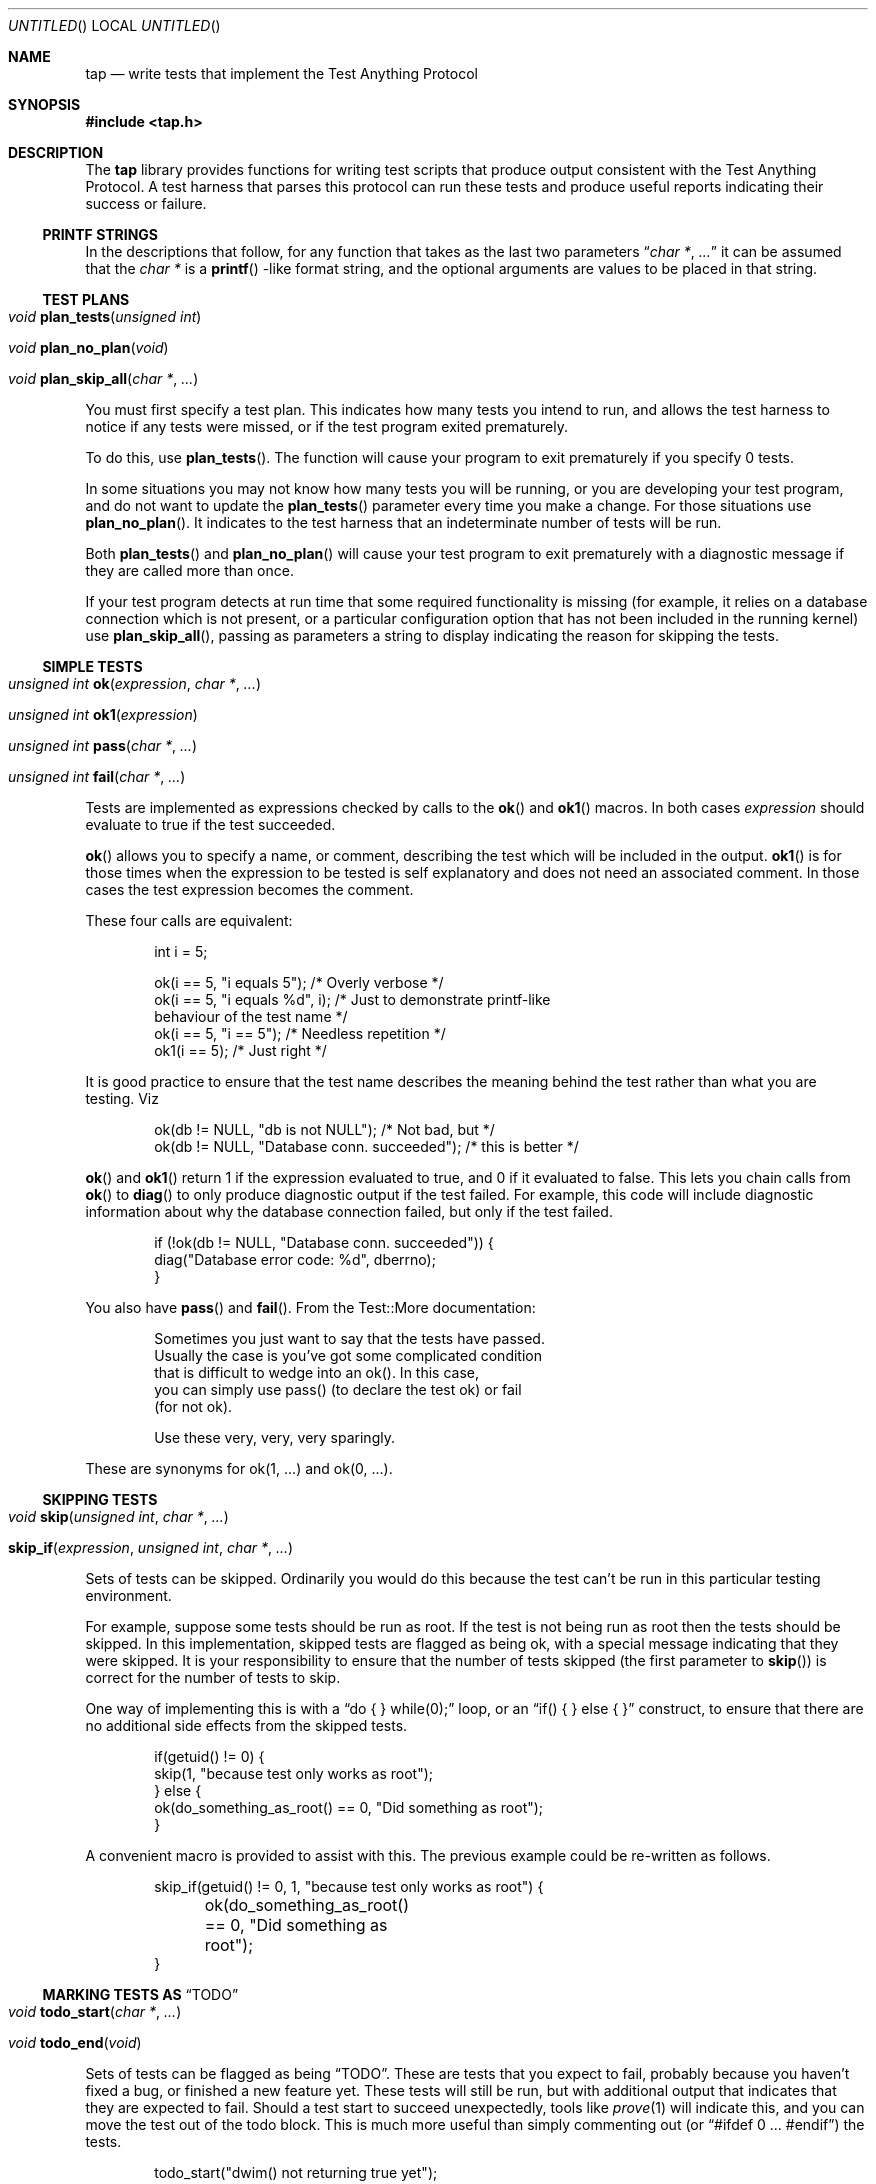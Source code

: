 .Dd December 20, 2004
.Os
.Dt TAP 3
.Sh NAME
.Nm tap
.Nd write tests that implement the Test Anything Protocol
.Sh SYNOPSIS
.In tap.h
.Sh DESCRIPTION
The
.Nm
library provides functions for writing test scripts that produce output
consistent with the Test Anything Protocol.  A test harness that parses
this protocol can run these tests and produce useful reports indicating
their success or failure.
.Ss PRINTF STRINGS
In the descriptions that follow, for any function that takes as the
last two parameters
.Dq Fa char * , Fa ...
it can be assumed that the
.Fa char *
is a
.Fn printf
-like format string, and the optional arguments are values to be placed
in that string.
.Ss TEST PLANS
.Bl -tag -width indent
.It Xo
.Ft void
.Fn plan_tests "unsigned int"
.Xc
.It Xo
.Ft void
.Fn plan_no_plan "void"
.Xc
.It Xo
.Ft void
.Fn plan_skip_all "char *" "..."
.Xc
.El
.Pp
You must first specify a test plan.  This indicates how many tests you
intend to run, and allows the test harness to notice if any tests were
missed, or if the test program exited prematurely.
.Pp
To do this, use
.Fn plan_tests .
The function will cause your program to exit prematurely if you specify
0 tests.
.Pp
In some situations you may not know how many tests you will be running, or
you are developing your test program, and do not want to update the
.Fn plan_tests
parameter every time you make a change.  For those situations use
.Fn plan_no_plan .
It indicates to the test harness that an indeterminate number
of tests will be run.
.Pp
Both
.Fn plan_tests
and
.Fn plan_no_plan
will cause your test program to exit prematurely with a diagnostic
message if they are called more than once.
.Pp
If your test program detects at run time that some required functionality
is missing (for example, it relies on a database connection which is not
present, or a particular configuration option that has not been included
in the running kernel) use
.Fn plan_skip_all ,
passing as parameters a string to display indicating the reason for skipping
the tests.
.Ss SIMPLE TESTS
.Bl -tag -width indent
.It Xo
.Ft unsigned int
.Fn ok "expression" "char *" "..."
.Xc
.It Xo
.Ft unsigned int
.Fn ok1 "expression"
.Xc
.It Xo
.Ft unsigned int
.Fn pass "char *" "..."
.Xc
.It Xo
.Ft unsigned int
.Fn fail "char *" "..."
.Xc
.El
.Pp
Tests are implemented as expressions checked by calls to the
.Fn ok
and
.Fn ok1
macros.  In both cases
.Fa expression
should evaluate to true if the test succeeded.
.Pp
.Fn ok
allows you to specify a name, or comment, describing the test which will
be included in the output.
.Fn ok1
is for those times when the expression to be tested is self
explanatory and does not need an associated comment.  In those cases
the test expression becomes the comment.
.Pp
These four calls are equivalent:
.Bd -literal -offset indent
int i = 5;

ok(i == 5, "i equals 5");      /* Overly verbose */
ok(i == 5, "i equals %d", i);  /* Just to demonstrate printf-like
                                  behaviour of the test name */
ok(i == 5, "i == 5");          /* Needless repetition */
ok1(i == 5);                   /* Just right */
.Ed
.Pp
It is good practice to ensure that the test name describes the meaning
behind the test rather than what you are testing.  Viz
.Bd -literal -offset indent
ok(db != NULL, "db is not NULL");            /* Not bad, but */
ok(db != NULL, "Database conn. succeeded");  /* this is better */
.Ed
.Pp
.Fn ok
and
.Fn ok1
return 1 if the expression evaluated to true, and 0 if it evaluated to
false.  This lets you chain calls from
.Fn ok
to
.Fn diag
to only produce diagnostic output if the test failed.  For example, this
code will include diagnostic information about why the database connection
failed, but only if the test failed.
.Bd -literal -offset indent
if (!ok(db != NULL, "Database conn. succeeded")) {
    diag("Database error code: %d", dberrno);
}
.Ed
.Pp
You also have
.Fn pass
and
.Fn fail .
From the Test::More documentation:
.Bd -literal -offset indent
Sometimes you just want to say that the tests have passed.
Usually the case is you've got some complicated condition
that is difficult to wedge into an ok().  In this case,
you can simply use pass() (to declare the test ok) or fail
(for not ok).

Use these very, very, very sparingly.
.Ed
.Pp
These are synonyms for ok(1, ...) and ok(0, ...).
.Ss SKIPPING TESTS
.Bl -tag -width indent
.It Xo
.Ft void
.Fn skip "unsigned int" "char *" "..."
.Xc
.It Xo
.Fn skip_if "expression" "unsigned int" "char *" "..."
.Xc
.El
.Pp
Sets of tests can be skipped.  Ordinarily you would do this because
the test can't be run in this particular testing environment.
.Pp
For example, suppose some tests should be run as root.  If the test is
not being run as root then the tests should be skipped.  In this 
implementation, skipped tests are flagged as being ok, with a special
message indicating that they were skipped.  It is your responsibility
to ensure that the number of tests skipped (the first parameter to
.Fn skip )
is correct for the number of tests to skip.
.Pp
One way of implementing this is with a
.Dq do { } while(0);
loop, or an
.Dq if( ) { } else { }
construct, to ensure that there are no additional side effects from the
skipped tests.
.Bd -literal -offset indent
if(getuid() != 0) {
        skip(1, "because test only works as root");
} else {
        ok(do_something_as_root() == 0, "Did something as root");
}
.Ed
.Pp
A convenient macro is provided to assist with this.  The previous example could
be re-written as follows.
.Bd -literal -offset indent
skip_if(getuid() != 0, 1, "because test only works as root") {
	ok(do_something_as_root() == 0, "Did something as root");
}
.Ed
.Ss MARKING TESTS AS Dq TODO
.Bl -tag -width indent
.It Xo
.Ft void
.Fn todo_start "char *" "..."
.Xc
.It Xo
.Ft void
.Fn todo_end "void"
.Xc
.El
.Pp
Sets of tests can be flagged as being
.Dq TODO .
These are tests that you expect to fail, probably because you haven't
fixed a bug, or finished a new feature yet.  These tests will still be
run, but with additional output that indicates that they are expected
to fail.  Should a test start to succeed unexpectedly, tools like
.Xr prove 1
will indicate this, and you can move the test out of the todo
block.  This is much more useful than simply commenting out (or
.Dq #ifdef 0 ... #endif )
the tests.
.Bd -literal -offset indent
todo_start("dwim() not returning true yet");

ok(dwim(), "Did what the user wanted");

todo_end();
.Ed
.Pp
Should
.Fn dwim
ever start succeeding you will know about it as soon as you run the
tests.  Note that
.Em unlike
the
.Fn skip_*
family, additional code between
.Fn todo_start
and
.Fn todo_end
.Em is
executed.
.Ss SKIP vs. TODO
From the Test::More documentation;
.Bd -literal -offset indent
If it's something the user might not be able to do, use SKIP.
This includes optional modules that aren't installed, running
under an OS that doesn't have some feature (like fork() or
symlinks), or maybe you need an Internet connection and one
isn't available.

If it's something the programmer hasn't done yet, use TODO.
This is for any code you haven't written yet, or bugs you have
yet to fix, but want to put tests in your testing script 
(always a good idea).
.Ed
.Ss DIAGNOSTIC OUTPUT
.Bl -tag -width indent
.It Xo
.Fr void
.Fn diag "char *" "..."
.Xc
.El
.Pp
If your tests need to produce diagnostic output, use
.Fn diag .
It ensures that the output will not be considered by the TAP test harness.
.Fn diag
adds the necessary trailing
.Dq \en
for you.
.Bd -literal -offset indent
diag("Expected return code 0, got return code %d", rcode);
.Ed
.Ss EXIT STATUS
.Bl -tag -width indent
.It Xo
.Fr int
.Fn exit_status void
.Xc
.El
.Pp
For maximum compatability your test program should return a particular
exit code.  This is calculated by
.Fn exit_status
so it is sufficient to always return from
.Fn main
with either
.Dq return exit_status();
or
.Dq exit(exit_status());
as appropriate.
.Sh EXAMPLES
The
.Pa tests
directory in the source distribution contains numerous tests of
.Nm
functionality, written using
.Nm .
Examine them for examples of how to construct test suites.
.Sh COMPATABILITY
.Nm
strives to be compatible with the Perl Test::More and Test::Harness 
modules.  The test suite verifies that
.Nm
is bug-for-bug compatible with their behaviour.  This is why some
functions which would more naturally return nothing return constant
values.
.Pp
If the
.Lb libpthread
is found at compile time,
.Nm
.Em should
be thread safe.  Indications to the contrary (and test cases that expose
incorrect behaviour) are very welcome.
.Sh SEE ALSO
.Xr Test::More 1 ,
.Xr Test::Harness 1 ,
.Xr prove 1
.Sh STANDARDS
.Nm
requires a
.St -isoC-99
compiler.  Some of the
.Nm
functionality is implemented as variadic macros, and that functionality
was not formally codified until C99.  Patches to use
.Nm
with earlier compilers that have their own implementation of variadic
macros will be gratefully received.
.Sh HISTORY
.Nm
was written to help improve the quality and coverage of the FreeBSD
regression test suite, and released in the hope that others find it
a useful tool to help improve the quality of their code.
.Sh AUTHORS
.An "Nik Clayton" Aq nik@ngo.org.uk ,
.Aq nik@FreeBSD.org
.Pp
.Nm
would not exist without the efforts of
.An "Michael G Schwern" Aq schqern@pobox.com ,
.An "Andy Lester" Aq andy@petdance.com ,
and the countless others who have worked on the Perl QA programme.
.Sh BUGS
Ideally, running the tests would have no side effects on the behaviour
of the application you are testing.  However, it is not always possible
to avoid them.  The following side effects of using
.Nm
are known.
.Bl -bullet -offset indent
.It
stdout is set to unbuffered mode after calling any of the
.Fn plan_*
functions.
.El
